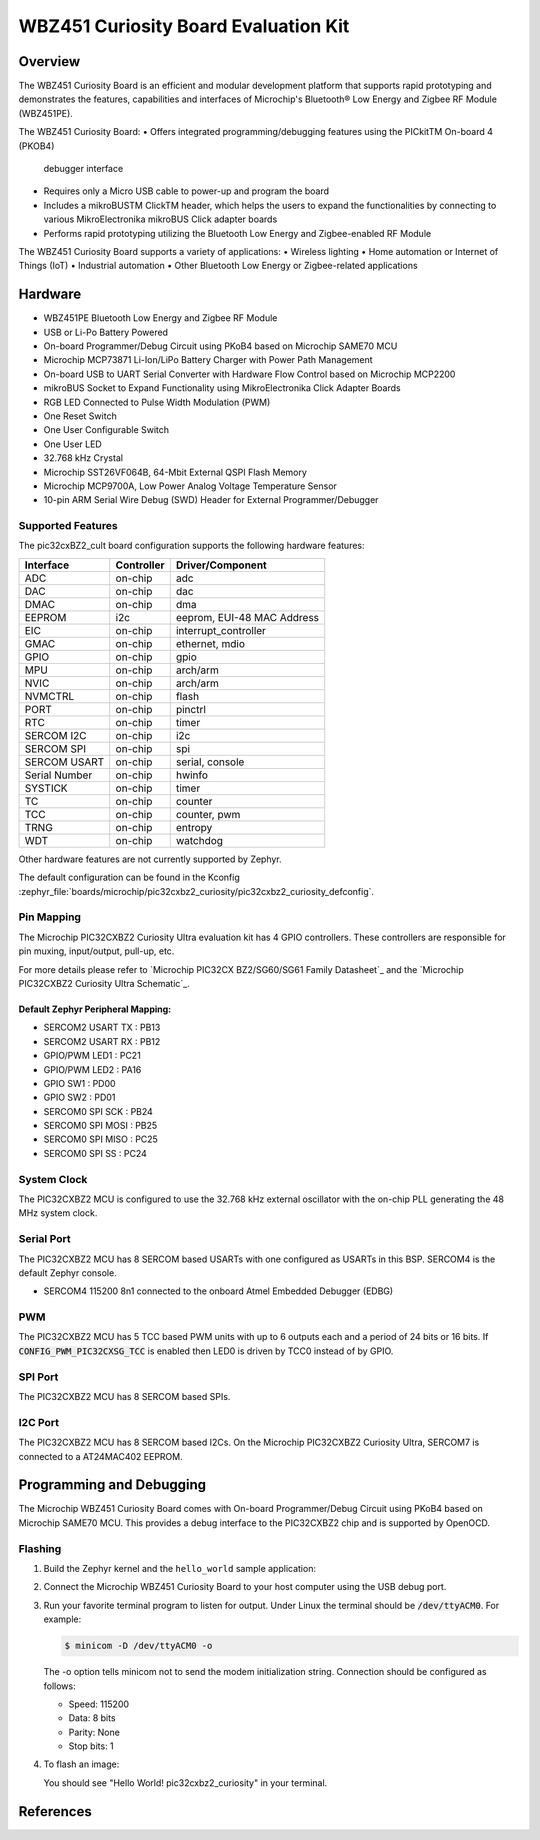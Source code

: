 .. _pic32cxbz2_curiosity:

WBZ451 Curiosity Board Evaluation Kit
###################################

Overview
********

The WBZ451 Curiosity Board is an efficient and modular development platform
that supports rapid prototyping and demonstrates the features, capabilities
and interfaces of Microchip's Bluetooth® Low Energy and Zigbee RF Module (WBZ451PE).

The WBZ451 Curiosity Board:
• Offers integrated programming/debugging features using the PICkitTM On-board 4 (PKOB4)
  debugger interface
• Requires only a Micro USB cable to power-up and program the board
• Includes a mikroBUSTM ClickTM header, which helps the users to expand the functionalities
  by connecting to various MikroElectronika mikroBUS Click adapter boards
• Performs rapid prototyping utilizing the Bluetooth Low Energy and Zigbee-enabled RF Module

The WBZ451 Curiosity Board supports a variety of applications:
• Wireless lighting
• Home automation or Internet of Things (IoT)
• Industrial automation
• Other Bluetooth Low Energy or Zigbee-related applications


.. image:: img/ev96b94a-front.jpeg
     :align: center
     :alt: WBZ451-CULT

Hardware
********

- WBZ451PE Bluetooth Low Energy and Zigbee RF Module
- USB or Li-Po Battery Powered
- On-board Programmer/Debug Circuit using PKoB4 based on Microchip SAME70 MCU
- Microchip MCP73871 Li-Ion/LiPo Battery Charger with Power Path Management
- On-board USB to UART Serial Converter with Hardware Flow Control based on Microchip MCP2200
- mikroBUS Socket to Expand Functionality using MikroElectronika Click Adapter Boards
- RGB LED Connected to Pulse Width Modulation (PWM)
- One Reset Switch
- One User Configurable Switch
- One User LED
- 32.768 kHz Crystal
- Microchip SST26VF064B, 64-Mbit External QSPI Flash Memory
- Microchip MCP9700A, Low Power Analog Voltage Temperature Sensor
- 10-pin ARM Serial Wire Debug (SWD) Header for External Programmer/Debugger

Supported Features
==================

The pic32cxBZ2_cult board configuration supports the following hardware
features:

+---------------+------------+----------------------------+
| Interface     | Controller | Driver/Component           |
+===============+============+============================+
| ADC           | on-chip    | adc                        |
+---------------+------------+----------------------------+
| DAC           | on-chip    | dac                        |
+---------------+------------+----------------------------+
| DMAC          | on-chip    | dma                        |
+---------------+------------+----------------------------+
| EEPROM        | i2c        | eeprom, EUI-48 MAC Address |
+---------------+------------+----------------------------+
| EIC           | on-chip    | interrupt_controller       |
+---------------+------------+----------------------------+
| GMAC          | on-chip    | ethernet, mdio             |
+---------------+------------+----------------------------+
| GPIO          | on-chip    | gpio                       |
+---------------+------------+----------------------------+
| MPU           | on-chip    | arch/arm                   |
+---------------+------------+----------------------------+
| NVIC          | on-chip    | arch/arm                   |
+---------------+------------+----------------------------+
| NVMCTRL       | on-chip    | flash                      |
+---------------+------------+----------------------------+
| PORT          | on-chip    | pinctrl                    |
+---------------+------------+----------------------------+
| RTC           | on-chip    | timer                      |
+---------------+------------+----------------------------+
| SERCOM I2C    | on-chip    | i2c                        |
+---------------+------------+----------------------------+
| SERCOM SPI    | on-chip    | spi                        |
+---------------+------------+----------------------------+
| SERCOM USART  | on-chip    | serial, console            |
+---------------+------------+----------------------------+
| Serial Number | on-chip    | hwinfo                     |
+---------------+------------+----------------------------+
| SYSTICK       | on-chip    | timer                      |
+---------------+------------+----------------------------+
| TC            | on-chip    | counter                    |
+---------------+------------+----------------------------+
| TCC           | on-chip    | counter, pwm               |
+---------------+------------+----------------------------+
| TRNG          | on-chip    | entropy                    |
+---------------+------------+----------------------------+
| WDT           | on-chip    | watchdog                   |
+---------------+------------+----------------------------+

Other hardware features are not currently supported by Zephyr.

The default configuration can be found in the Kconfig
:zephyr_file:`boards/microchip/pic32cxbz2_curiosity/pic32cxbz2_curiosity_defconfig`.

Pin Mapping
===========

The Microchip PIC32CXBZ2 Curiosity Ultra evaluation kit has 4 GPIO controllers. These
controllers are responsible for pin muxing, input/output, pull-up, etc.

For more details please refer to `Microchip PIC32CX BZ2/SG60/SG61 Family Datasheet`_ and 
the `Microchip PIC32CXBZ2 Curiosity Ultra Schematic`_.

.. image:: img/wbz451_curiosity_front.jpg
     :align: center
     :alt: WBZ451-Curiosity-front

.. image:: img/wbz451_curiosity_back.jpg
     :align: center
     :alt: WBZ451-Curiosity-back

.. image:: img/wbz451_curiosity_block.jpg
     :align: center
     :alt: WBZ451-Curiosity-block

Default Zephyr Peripheral Mapping:
----------------------------------
- SERCOM2 USART TX : PB13
- SERCOM2 USART RX : PB12
- GPIO/PWM LED1    : PC21
- GPIO/PWM LED2    : PA16
- GPIO SW1         : PD00
- GPIO SW2         : PD01
- SERCOM0 SPI SCK  : PB24
- SERCOM0 SPI MOSI : PB25
- SERCOM0 SPI MISO : PC25	
- SERCOM0 SPI SS   : PC24

System Clock
============

The PIC32CXBZ2 MCU is configured to use the 32.768 kHz external oscillator
with the on-chip PLL generating the 48 MHz system clock.

Serial Port
===========

The PIC32CXBZ2 MCU has 8 SERCOM based USARTs with one configured as USARTs in
this BSP. SERCOM4 is the default Zephyr console.

- SERCOM4 115200 8n1 connected to the onboard Atmel Embedded Debugger (EDBG)

PWM
===

The PIC32CXBZ2 MCU has 5 TCC based PWM units with up to 6 outputs each and a period
of 24 bits or 16 bits.  If :code:`CONFIG_PWM_PIC32CXSG_TCC` is enabled then LED0 is
driven by TCC0 instead of by GPIO.

SPI Port
========

The PIC32CXBZ2 MCU has 8 SERCOM based SPIs.

I2C Port
========

The PIC32CXBZ2 MCU has 8 SERCOM based I2Cs. On the Microchip PIC32CXBZ2 Curiosity Ultra,
SERCOM7 is connected to a AT24MAC402 EEPROM.

Programming and Debugging
*************************

The Microchip WBZ451 Curiosity Board comes with On-board Programmer/Debug Circuit using PKoB4
based on Microchip SAME70 MCU.  
This provides a debug interface to the PIC32CXBZ2 chip and is supported by OpenOCD.

Flashing
========

#. Build the Zephyr kernel and the ``hello_world`` sample application:

   .. zephyr-app-commands::
      :zephyr-app: samples/hello_world
      :board: pic32cxbz2_curiosity
      :goals: build
      :compact:

#. Connect the Microchip WBZ451 Curiosity Board to your host computer using the USB debug
   port.

#. Run your favorite terminal program to listen for output. Under Linux the
   terminal should be :code:`/dev/ttyACM0`. For example:

   .. code-block:: console

      $ minicom -D /dev/ttyACM0 -o

   The -o option tells minicom not to send the modem initialization
   string. Connection should be configured as follows:

   - Speed: 115200
   - Data: 8 bits
   - Parity: None
   - Stop bits: 1

#. To flash an image:

   .. zephyr-app-commands::
      :zephyr-app: samples/hello_world
      :board: pic32cxbz2_curiosity
      :goals: flash
      :compact:

   You should see "Hello World! pic32cxbz2_curiosity" in your terminal.

References
**********

.. target-notes::

.. _Microchip website:
   https://www.microchip.com/en-us/development-tool/ev96b94a
    
.. _PIC32CX-BZ2 and WBZ45 Family Datasheet:
	https://ww1.microchip.com/downloads/aemDocuments/documents/WSG/ProductDocuments/DataSheets/PIC32CX-BZ2-and-WBZ45-Family-Data-Sheet-DS70005504.pdf